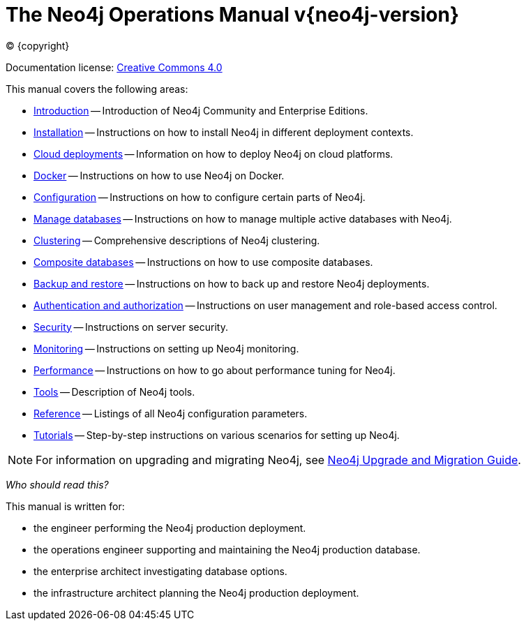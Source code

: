 [[operations-manual]]
= The Neo4j Operations Manual v{neo4j-version}
:description: This is the operations manual for Neo4j version {neo4j-version}, authored by the Neo4j Team. 
:sectnums:
:toc:
:toclevels: 4

:neo4j-buildnumber: {neo4j-version}
:download-center-uri: https://neo4j.com/download-center/

:lucene-version: 5_4_0
:lucene-version-printed: 5.4.0
:lucene-base-uri: http://lucene.apache.org/core/{lucene-version}

:console: 0

ifdef::backend-html5[(C) {copyright}]
ifndef::backend-pdf[]

Documentation license: link:{common-license-page-uri}[Creative Commons 4.0]
endif::[]
ifdef::backend-pdf[]
(C) {copyright}

Documentation license: <<license, Creative Commons 4.0>>
endif::[]

This manual covers the following areas:

* xref:introduction.adoc[Introduction] -- Introduction of Neo4j Community and Enterprise Editions.
* xref:installation/index.adoc[Installation] -- Instructions on how to install Neo4j in different deployment contexts.
* xref:cloud-deployments/index.adoc[Cloud deployments] -- Information on how to deploy Neo4j on cloud platforms.
* xref:docker/index.adoc[Docker] -- Instructions on how to use Neo4j on Docker.
* xref:configuration/index.adoc[Configuration] -- Instructions on how to configure certain parts of Neo4j.
* xref:manage-databases/index.adoc[Manage databases] -- Instructions on how to manage multiple active databases with Neo4j.
* xref:clustering/index.adoc[Clustering] -- Comprehensive descriptions of Neo4j clustering.
* xref:composite-databases/index.adoc[Composite databases] -- Instructions on how to use composite databases.
* xref:backup-restore/index.adoc[Backup and restore] -- Instructions on how to back up and restore Neo4j deployments.
* xref:authentication-authorization/index.adoc[Authentication and authorization] -- Instructions on user management and role-based access control.
* xref:security/index.adoc[Security] -- Instructions on server security.
* xref:monitoring/index.adoc[Monitoring] -- Instructions on setting up Neo4j monitoring.
* xref:performance/index.adoc[Performance] -- Instructions on how to go about performance tuning for Neo4j.
* xref:tools/index.adoc[Tools] -- Description of Neo4j tools.
* xref:reference/index.adoc[Reference] -- Listings of all Neo4j configuration parameters.
* xref:tutorial/index.adoc[Tutorials] -- Step-by-step instructions on various scenarios for setting up Neo4j.
//* <<clustering-advanced>> -- Advanced concepts and actions for Neo4j Causal Clustering.

[NOTE]
====
For information on upgrading and migrating Neo4j, see link:{neo4j-docs-base-uri}/upgrade-migration-guide/[Neo4j Upgrade and Migration Guide].
====

_Who should read this?_

This manual is written for:

* the engineer performing the Neo4j production deployment.
* the operations engineer supporting and maintaining the Neo4j production database.
* the enterprise architect investigating database options.
* the infrastructure architect planning the Neo4j production deployment.


ifdef::backend-pdf[]
endif::[]
